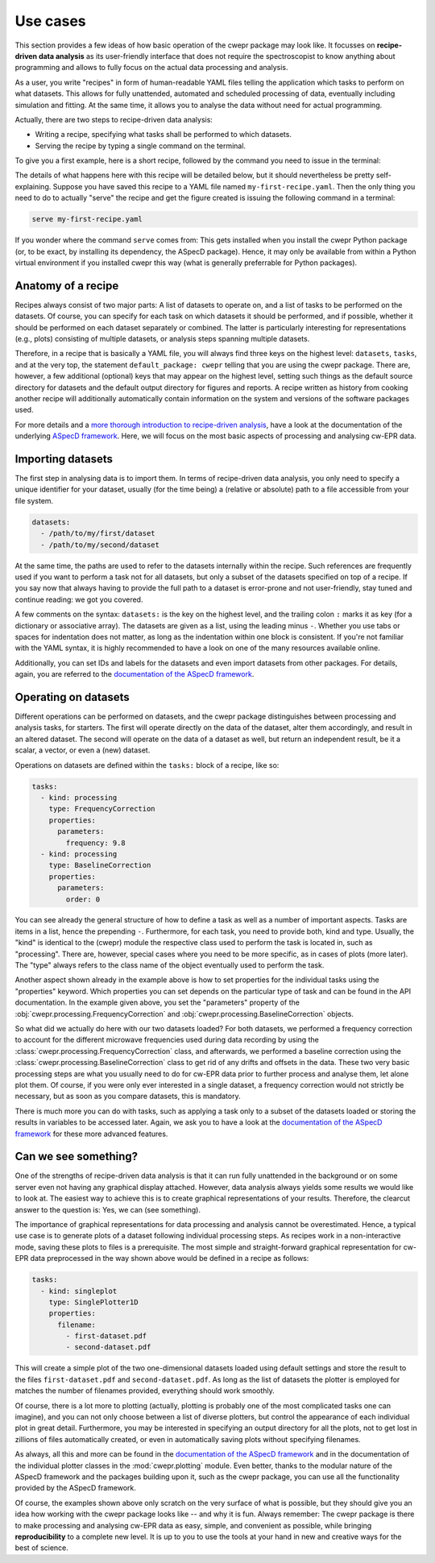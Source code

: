 =========
Use cases
=========

This section provides a few ideas of how basic operation of the cwepr package may look like. It focusses on **recipe-driven data analysis** as its user-friendly interface that does not require the spectroscopist to know anything about programming and allows to fully focus on the actual data processing and analysis.

As a user, you write "recipes" in form of human-readable YAML files telling the application which tasks to perform on what datasets. This allows for fully unattended, automated and scheduled processing of data, eventually including simulation and fitting. At the same time, it allows you to analyse the data without need for actual programming.

Actually, there are two steps to recipe-driven data analysis:

* Writing a recipe, specifying what tasks shall be performed to which datasets.

* Serving the recipe by typing a single command on the terminal.

To give you a first example, here is a short recipe, followed by the command you need to issue in the terminal:


.. code-block:: yaml
    :linenos:

    default_package: cwepr

    datasets:
      - /path/to/first/dataset
      - /path/to/second/dataset

    tasks:
      - kind: processing
        type: FrequencyCorrection
        properties:
          parameters:
            frequency: 9.8
      - kind: processing
        type: BaselineCorrection
        properties:
          parameters:
            order: 0
      - kind: singleplot
        type: SinglePlotter1D
        properties:
          filename:
            - first-dataset.pdf
            - second-dataset.pdf

The details of what happens here with this recipe will be detailed below, but it should nevertheless be pretty self-explaining. Suppose you have saved this recipe to a YAML file named ``my-first-recipe.yaml``. Then the only thing you need to do to actually "serve" the recipe and get the figure created is issuing the following command in a terminal:

.. code-block:: bash

    serve my-first-recipe.yaml

If you wonder where the command ``serve`` comes from: This gets installed when you install the cwepr Python package (or, to be exact, by installing its dependency, the ASpecD package). Hence, it may only be available from within a Python virtual environment if you installed cwepr this way (what is generally preferrable for Python packages).


Anatomy of a recipe
===================

Recipes always consist of two major parts: A list of datasets to operate on, and a list of tasks to be performed on the datasets. Of course, you can specify for each task on which datasets it should be performed, and if possible, whether it should be performed on each dataset separately or combined. The latter is particularly interesting for representations (e.g., plots) consisting of multiple datasets, or analysis steps spanning multiple datasets.

Therefore, in a recipe that is basically a YAML file, you will always find three keys on the highest level: ``datasets``, ``tasks``, and at the very top, the statement ``default_package: cwepr`` telling that you are using the cwepr package. There are, however, a few additional (optional) keys that may appear on the highest level, setting such things as the default source directory for datasets and the default output directory for figures and reports. A recipe written as history from cooking another recipe will additionally automatically contain information on the system and versions of the software packages used.

For more details and a `more thorough introduction to recipe-driven analysis <https://docs.aspecd.de/usecases.html>`_, have a look at the documentation of the underlying `ASpecD framework <https://docs.aspecd.de/usecases.html>`_. Here, we will focus on the most basic aspects of processing and analysing cw-EPR data.


Importing datasets
==================

The first step in analysing data is to import them. In terms of recipe-driven data analysis, you only need to specify a unique identifier for your dataset, usually (for the time being) a (relative or absolute) path to a file accessible from your file system.

.. code-block:: yaml

    datasets:
      - /path/to/my/first/dataset
      - /path/to/my/second/dataset


At the same time, the paths are used to refer to the datasets internally within the recipe. Such references are frequently used if you want to perform a task not for all datasets, but only a subset of the datasets specified on top of a recipe. If you say now that always having to provide the full path to a dataset is error-prone and not user-friendly, stay tuned and continue reading: we got you covered.

A few comments on the syntax: ``datasets:`` is the key on the highest level, and the trailing colon ``:`` marks it as key (for a dictionary or associative array). The datasets are given as a list, using the leading minus ``-``. Whether you use tabs or spaces for indentation does not matter, as long as the indentation within one block is consistent. If you're not familiar with the YAML syntax, it is highly recommended to have a look on one of the many resources available online.

Additionally, you can set IDs and labels for the datasets and even import datasets from other packages. For details, again, you are referred to the `documentation of the ASpecD framework <https://docs.aspecd.de/usecases.html>`_.


Operating on datasets
=====================

Different operations can be performed on datasets, and the cwepr package distinguishes between processing and analysis tasks, for starters. The first will operate directly on the data of the dataset, alter them accordingly, and result in an altered dataset. The second will operate on the data of a dataset as well, but return an independent result, be it a scalar, a vector, or even a (new) dataset.

Operations on datasets are defined within the ``tasks:`` block of a recipe, like so:

.. code-block:: yaml

    tasks:
      - kind: processing
        type: FrequencyCorrection
        properties:
          parameters:
            frequency: 9.8
      - kind: processing
        type: BaselineCorrection
        properties:
          parameters:
            order: 0


You can see already the general structure of how to define a task as well as a number of important aspects. Tasks are items in a list, hence the prepending ``-``. Furthermore, for each task, you need to provide both, kind and type. Usually, the "kind" is identical to the (cwepr) module the respective class used to perform the task is located in, such as "processing". There are, however, special cases where you need to be more specific, as in cases of plots (more later). The "type" always refers to the class name of the object eventually used to perform the task.

Another aspect shown already in the example above is how to set properties for the individual tasks using the "properties" keyword. Which properties you can set depends on the particular type of task and can be found in the API documentation. In the example given above, you set the "parameters" property of the :obj:`cwepr.processing.FrequencyCorrection` and :obj:`cwepr.processing.BaselineCorrection` objects.

So what did we actually do here with our two datasets loaded? For both datasets, we performed a frequency correction to account for the different microwave frequencies used during data recording by using the :class:`cwepr.processing.FrequencyCorrection` class, and afterwards, we performed a baseline correction using the :class:`cwepr.processing.BaselineCorrection` class to get rid of any drifts and offsets in the data. These two very basic processing steps are what you usually need to do for cw-EPR data prior to further process and analyse them, let alone plot them. Of course, if you were only ever interested in a single dataset, a frequency correction would not strictly be necessary, but as soon as you compare datasets, this is mandatory.

There is much more you can do with tasks, such as applying a task only to a subset of the datasets loaded or storing the results in variables to be accessed later. Again, we ask you to have a look at the `documentation of the ASpecD framework <https://docs.aspecd.de/usecases.html>`_ for these more advanced features.


Can we see something?
=====================

One of the strengths of recipe-driven data analysis is that it can run fully unattended in the background or on some server even not having any graphical display attached. However, data analysis always yields some results we would like to look at. The easiest way to achieve this is to create graphical representations of your results. Therefore, the clearcut answer to the question is: Yes, we can (see something).

The importance of graphical representations for data processing and analysis cannot be overestimated. Hence, a typical use case is to generate plots of a dataset following individual processing steps. As recipes work in a non-interactive mode, saving these plots to files is a prerequisite. The most simple and straight-forward graphical representation for cw-EPR data preprocessed in the way shown above would be defined in a recipe as follows:

.. code-block:: yaml

    tasks:
      - kind: singleplot
        type: SinglePlotter1D
        properties:
          filename:
            - first-dataset.pdf
            - second-dataset.pdf

This will create a simple plot of the two one-dimensional datasets loaded using default settings and store the result to the files ``first-dataset.pdf`` and ``second-dataset.pdf``. As long as the list of datasets the plotter is employed for matches the number of filenames provided, everything should work smoothly.

Of course, there is a lot more to plotting (actually, plotting is probably one of the most complicated tasks one can imagine), and you can not only choose between a list of diverse plotters, but control the appearance of each individual plot in great detail. Furthermore, you may be interested in specifying an output directory for all the plots, not to get lost in zillions of files automatically created, or even in automatically saving plots without specifying filenames.

As always, all this and more can be found in the `documentation of the ASpecD framework <https://docs.aspecd.de/usecases.html>`_ and in the documentation of the individual plotter classes in the :mod:`cwepr.plotting` module. Even better, thanks to the modular nature of the ASpecD framework and the packages building upon it, such as the cwepr package, you can use all the functionality provided by the ASpecD framework.

Of course, the examples shown above only scratch on the very surface of what is possible, but they should give you an idea how working with the cwepr package looks like -- and why it is fun. Always remember: The cwepr package is there to make processing and analysing cw-EPR data as easy, simple, and convenient as possible, while bringing **reproducibility** to a complete new level. It is up to you to use the tools at your hand in new and creative ways for the best of science.
